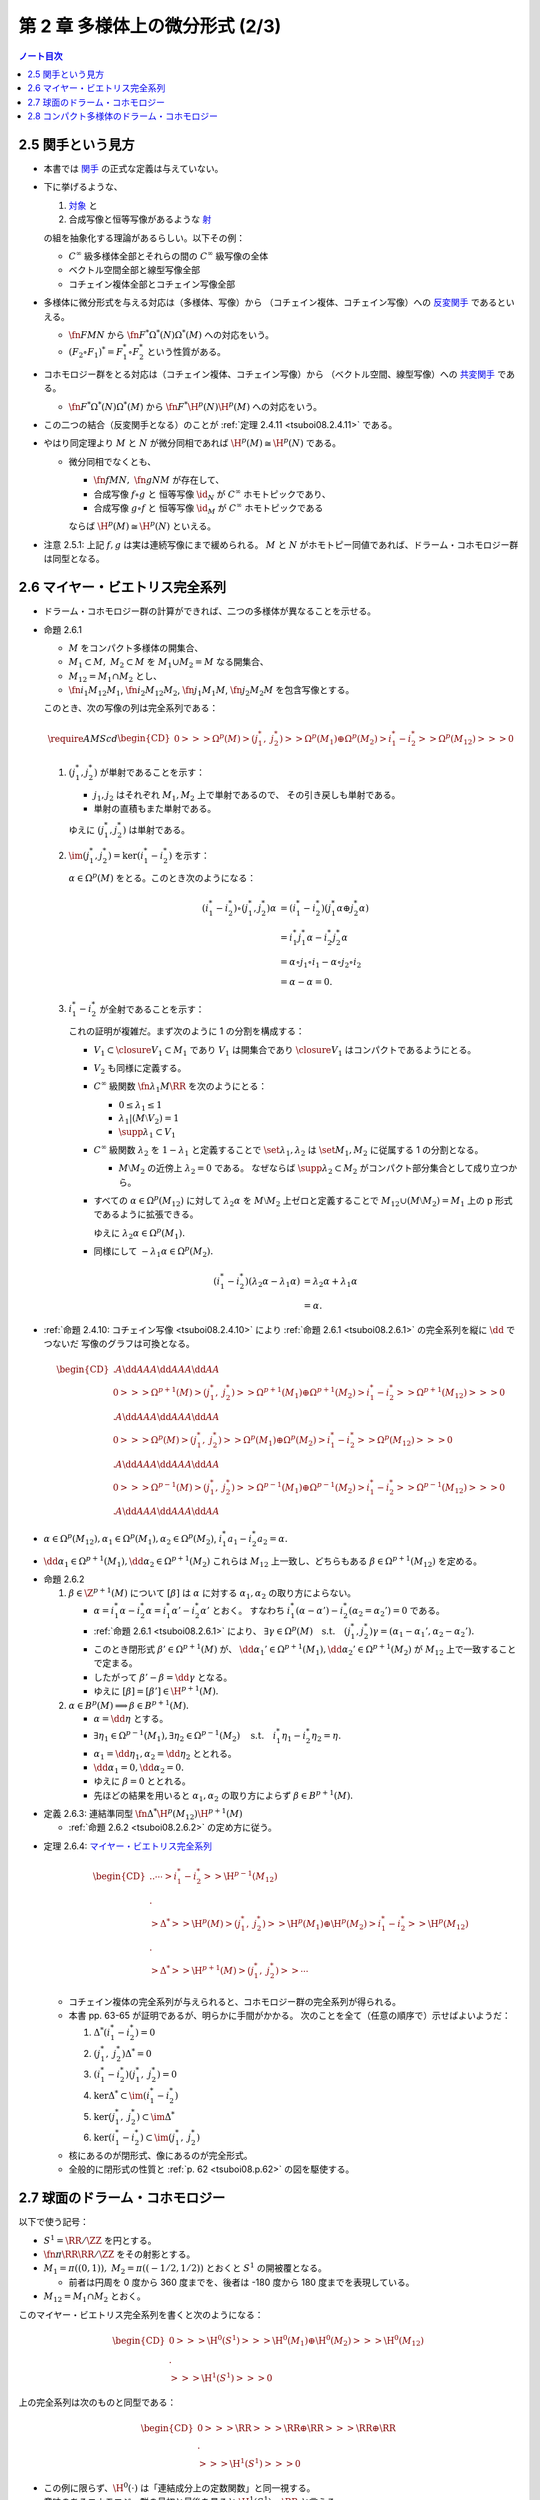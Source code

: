 ======================================================================
第 2 章 多様体上の微分形式 (2/3)
======================================================================

.. contents:: ノート目次

2.5 関手という見方
======================================================================
* 本書では `関手 <http://mathworld.wolfram.com/Functor.html>`__ の正式な定義は与えていない。

* 下に挙げるような、

  #. `対象 <http://mathworld.wolfram.com/Object.html>`__ と
  #. 合成写像と恒等写像があるような `射 <http://mathworld.wolfram.com/Morphism.html>`__

  の組を抽象化する理論があるらしい。以下その例：

  * :math:`C^\infty` 級多様体全部とそれらの間の :math:`C^\infty` 級写像の全体
  * ベクトル空間全部と線型写像全部
  * コチェイン複体全部とコチェイン写像全部

* 多様体に微分形式を与える対応は（多様体、写像）から
  （コチェイン複体、コチェイン写像）への `反変関手 <http://mathworld.wolfram.com/ContravariantFunctor.html>`__
  であるといえる。

  * :math:`\fn{F}{M}N` から
    :math:`\fn{F^*}{\Omega^*(N)}\Omega^*(M)` への対応をいう。

  * :math:`(F_2 \circ F_1)^* = F_1^* \circ F_2^*` という性質がある。

* コホモロジー群をとる対応は（コチェイン複体、コチェイン写像）から
  （ベクトル空間、線型写像）への `共変関手 <http://mathworld.wolfram.com/CovariantFunctor.html>`__
  である。

  * :math:`\fn{F^*}{\Omega^*(N)}\Omega^*(M)` から
    :math:`\fn{F^*}{\H^p(N)}{\H^p(M)}` への対応をいう。

* この二つの結合（反変関手となる）のことが
  :ref:`定理 2.4.11 <tsuboi08.2.4.11>` である。

* やはり同定理より :math:`M` と :math:`N` が微分同相であれば :math:`\H^p(M) \cong \H^p(N)` である。

  * 微分同相でなくとも、

    * :math:`\fn{f}{M}N,\ \fn{g}{N}M` が存在して、
    * 合成写像 :math:`f \circ g` と
      恒等写像 :math:`\id_N` が :math:`C^\infty` ホモトピックであり、
    * 合成写像 :math:`g \circ f` と
      恒等写像 :math:`\id_M` が :math:`C^\infty` ホモトピックである

    ならば :math:`\H^p(M) \cong \H^p(N)` といえる。

* 注意 2.5.1: 上記 :math:`f, g` は実は連続写像にまで緩められる。
  :math:`M` と :math:`N` がホモトピー同値であれば、ドラーム・コホモロジー群は同型となる。

2.6 マイヤー・ビエトリス完全系列
======================================================================
* ドラーム・コホモロジー群の計算ができれば、二つの多様体が異なることを示せる。

.. _tsuboi08.2.6.1:

* 命題 2.6.1

  * :math:`M` をコンパクト多様体の開集合、
  * :math:`M_1 \subset M,\ M_2 \subset M` を :math:`M_1 \cup M_2 = M` なる開集合、
  * :math:`M_{12} = M_1 \cap M_2` とし、
  * :math:`\fn{i_1}{M_{12}}M_1`, :math:`\fn{i_2}{M_{12}}M_2`,
    :math:`\fn{j_1}{M_1}M`, :math:`\fn{j_2}{M_2}M` を包含写像とする。

  このとき、次の写像の列は完全系列である：

  .. math::

     \require{AMScd}
     \begin{CD}
     0 @>>> \Omega^p(M)
       @>{(j_1^*,\ j_2^*)}>> \Omega^p(M_1) \oplus \Omega^p(M_2)
       @>{i_1^* - i_2^*}>> \Omega^p(M_{12})
       @>>> 0
     \end{CD}

  #. :math:`(j_1^*, j_2^*)` が単射であることを示す：

     * :math:`j_1, j_2` はそれぞれ :math:`M_1, M_2` 上で単射であるので、
       その引き戻しも単射である。
     * 単射の直積もまた単射である。

     ゆえに :math:`(j_1^*, j_2^*)` は単射である。

  #. :math:`\im(j_1^*, j_2^*) = \ker(i_1^* - i_2^*)` を示す：

     :math:`\alpha \in \Omega^p(M)` をとる。このとき次のようになる：

     .. math::

        \begin{align*}
        (i_1^* - i_2^*)\circ(j_1^*, j_2^*)\alpha
        &= (i_1^* - i_2^*)(j_1^*\alpha \oplus j_2^*\alpha)\\
        &= i_1^*j_1^*\alpha - i_2^*j_2^*\alpha\\
        &= \alpha \circ j_1 \circ i_1 - \alpha \circ j_2 \circ i_2\\
        &= \alpha - \alpha = 0.
        \end{align*}

  #. :math:`i_1^* - i_2^*` が全射であることを示す：

     これの証明が複雑だ。まず次のように 1 の分割を構成する：

     * :math:`V_1 \subset \closure{V_1} \subset M_1` であり
       :math:`V_1` は開集合であり :math:`\closure{V_1}` はコンパクトであるようにとる。
     * :math:`V_2` も同様に定義する。
     * :math:`C^\infty` 級関数 :math:`\fn{\lambda_1}{M}\RR` を次のようにとる：

       * :math:`0 \le \lambda_1 \le 1`
       * :math:`\lambda_1|(M \setminus V_2) = 1`
       * :math:`\supp \lambda_1 \subset V_1`

     * :math:`C^\infty` 級関数 :math:`\lambda_2` を :math:`1 - \lambda_1` と定義することで
       :math:`\set{\lambda_1, \lambda_2}` は :math:`\set{M_1, M_2}` に従属する
       1 の分割となる。

       * :math:`M \setminus M_2` の近傍上 :math:`\lambda_2 = 0` である。
         なぜならば :math:`\supp \lambda_2 \subset M_2` がコンパクト部分集合として成り立つから。

     * すべての :math:`\alpha \in \Omega^p(M_{12})` に対して
       :math:`\lambda_2\alpha` を :math:`M \setminus M_2` 上ゼロと定義することで
       :math:`M_{12} \cup (M \setminus M_2) = M_1` 上の p 形式であるように拡張できる。

       ゆえに :math:`\lambda_2\alpha \in \Omega^p(M_1).`

     * 同様にして :math:`-\lambda_1\alpha \in \Omega^p(M_2).`

     .. math::

        \begin{align*}
        (i_1^* - i_2^*)(\lambda_2\alpha - \lambda_1\alpha)
        &= \lambda_2\alpha + \lambda_1\alpha\\
        &= \alpha.
        \end{align*}

.. _tsuboi08.p.62:

* :ref:`命題 2.4.10: コチェイン写像 <tsuboi08.2.4.10>` により
  :ref:`命題 2.6.1 <tsuboi08.2.6.1>` の完全系列を縦に :math:`\dd` でつないだ
  写像のグラフは可換となる。

  .. math::

     \begin{CD}
       @. @A{\dd}AA @A{\dd}AA @A{\dd}AA\\
     0 @>>> \Omega^{p + 1}(M)
       @>{(j_1^*,\ j_2^*)}>> \Omega^{p + 1}(M_1) \oplus \Omega^{p + 1}(M_2)
       @>{i_1^* - i_2^*}>> \Omega^{p + 1}(M_{12})
       @>>> 0\\
       @. @A{\dd}AA @A{\dd}AA @A{\dd}AA\\
     0 @>>> \Omega^p(M)
       @>{(j_1^*,\ j_2^*)}>> \Omega^p(M_1) \oplus \Omega^p(M_2)
       @>{i_1^* - i_2^*}>> \Omega^p(M_{12})
       @>>> 0\\
       @. @A{\dd}AA @A{\dd}AA @A{\dd}AA\\
     0 @>>> \Omega^{p - 1}(M)
       @>{(j_1^*,\ j_2^*)}>> \Omega^{p - 1}(M_1) \oplus \Omega^{p - 1}(M_2)
       @>{i_1^* - i_2^*}>> \Omega^{p - 1}(M_{12})
       @>>> 0\\
       @. @A{\dd}AA @A{\dd}AA @A{\dd}AA
     \end{CD}

* :math:`\alpha \in \Omega^p(M_{12}), \alpha_1 \in \Omega^p(M_1), \alpha_2 \in \Omega^p(M_2)`,
  :math:`i_1^*a_1 - i_2^*a_2 = \alpha.`
* :math:`\dd \alpha_1 \in \Omega^{p + 1}(M_1), \dd \alpha_2 \in \Omega^{p + 1}(M_2)`
  これらは :math:`M_{12}` 上一致し、どちらもある :math:`\beta \in \Omega^{p + 1}(M_{12})`
  を定める。

.. _tsuboi08.2.6.2:

* 命題 2.6.2

  #. :math:`\beta \in \Z^{p + 1}(M)` について
     :math:`[\beta]` は :math:`\alpha` に対する :math:`\alpha_1, \alpha_2` の取り方によらない。

     * :math:`\alpha = i_1^*\alpha - i_2^*\alpha = i_1^*\alpha' - i_2^*\alpha'` とおく。
       すなわち :math:`i_1^*(\alpha - \alpha') - i_2^*(\alpha_2 = \alpha_2') = 0` である。
     * :ref:`命題 2.6.1 <tsuboi08.2.6.1>` により、
       :math:`\exists \gamma \in \Omega^p(M)\quad\text{s.t.}\quad (j_1^*, j_2^*)\gamma = (\alpha_1 - \alpha_1', \alpha_2 - \alpha_2').`
     * このとき閉形式 :math:`\beta' \in \Omega^{p + 1}(M)` が、
       :math:`\dd \alpha_1' \in \Omega^{p + 1}(M_1), \dd \alpha_2' \in \Omega^{p + 1}(M_2)` が
       :math:`M_{12}` 上で一致することで定まる。
     * したがって :math:`\beta' - \beta = \dd \gamma` となる。
     * ゆえに :math:`[\beta] = [\beta'] \in \H^{p + 1}(M).`

  #. :math:`\alpha \in B^p(M) \implies \beta \in B^{p + 1}(M).`

     * :math:`\alpha = \dd \eta` とする。
     * :math:`\exists \eta_1 \in \Omega^{p - 1}(M_1), \exists \eta_2 \in \Omega^{p - 1}(M_2) \quad\text{s.t.}\quad i_1^*\eta_1 - i_2^*\eta_2 = \eta.`
     * :math:`\alpha_1 = \dd \eta_1, \alpha_2 = \dd \eta_2` ととれる。
     * :math:`\dd \alpha_1 = 0, \dd \alpha_2 = 0.`
     * ゆえに :math:`\beta = 0` ととれる。
     * 先ほどの結果を用いると :math:`\alpha_1, \alpha_2` の取り方によらず
       :math:`\beta \in B^{p + 1}(M).`

.. _tsuboi08.2.6.3:

* 定義 2.6.3: 連結準同型 :math:`\fn{\Delta^*}{\H^p(M_{12})}\H^{p + 1}(M)`

  * :ref:`命題 2.6.2 <tsuboi08.2.6.2>` の定め方に従う。

.. _tsuboi08.2.6.4:

* 定理 2.6.4: `マイヤー・ビエトリス完全系列 <https://en.wikipedia.org/wiki/Mayer%E2%80%93Vietoris_sequence>`__

  .. math::

     \begin{CD}
     @. @. \cdots @>{i_1^* - i_2^*}>> \H^{p - 1}(M_{12})\\
     @.\\
     @>{\Delta^*}>> \H^p(M)
     @>{(j_1^*,\ j_2^*)}>> \H^p(M_1) \oplus \H^p(M_2)
     @>{i_1^* - i_2^*}>> \H^p(M_{12})\\
     @.\\
     @>{\Delta^*}>> \H^{p + 1}(M)
     @>{(j_1^*,\ j_2^*)}>> \cdots
     \end{CD}

  * コチェイン複体の完全系列が与えられると、コホモロジー群の完全系列が得られる。
  * 本書 pp. 63-65 が証明であるが、明らかに手間がかかる。
    次のことを全て（任意の順序で）示せばよいようだ：

    #. :math:`\Delta^*(i_1^* - i_2^*) = 0`
    #. :math:`(j_1^*,\ j_2^*)\Delta^* = 0`
    #. :math:`(i_1^* - i_2^*)(j_1^*,\ j_2^*) = 0`
    #. :math:`\ker\Delta^* \subset \im(i_1^* - i_2^*)`
    #. :math:`\ker(j_1^*,\ j_2^*) \subset \im\Delta^*`
    #. :math:`\ker(i_1^* - i_2^*) \subset \im(j_1^*,\ j_2^*)`

  * 核にあるのが閉形式、像にあるのが完全形式。
  * 全般的に閉形式の性質と :ref:`p. 62 <tsuboi08.p.62>` の図を駆使する。

2.7 球面のドラーム・コホモロジー
======================================================================
以下で使う記号：

* :math:`S^1 = \RR/\ZZ` を円とする。
* :math:`\fn{\pi}{\RR}\RR/\ZZ` をその射影とする。
* :math:`M_1 = \pi((0, 1)),\ M_2 = \pi((-1/2, 1/2))` とおくと :math:`S^1` の開被覆となる。

  * 前者は円周を 0 度から 360 度までを、後者は -180 度から 180 度までを表現している。

* :math:`M_{12} = M_1 \cap M_2` とおく。

このマイヤー・ビエトリス完全系列を書くと次のようになる：

.. math::

   \begin{CD}
   0 @>>> \H^0(S^1)
   @>>> \H^0(M_1) \oplus \H^0(M_2)
   @>>> \H^0(M_{12})\\
   @.\\
   @>>> \H^1(S^1)
   @>>> 0
   \end{CD}

上の完全系列は次のものと同型である：

.. math::

   \begin{CD}
   0 @>>> \RR
   @>>> \RR \oplus \RR
   @>>> \RR \oplus \RR\\
   @.\\
   @>>> \H^1(S^1)
   @>>> 0
   \end{CD}

* この例に限らず、:math:`\H^0(\cdot)` は「連結成分上の定数関数」と同一視する。
* 意味のあるコホモロジー群の最初と最後を見ると :math:`\H^1(S^1) \cong \RR` と言える。

.. _tsuboi08.2.7.1:

* 例題 2.7.1: 円の連結準同型

  円周上の :math:`C^\infty` 関数 :math:`\fn{\nu_1}{[0, 1/2]}[0, 1]`,
  :math:`\fn{\nu_2}{[1/2, 1]}[0, 1]` が次のように定義されているときの
  :math:`\fn{\Delta^*}{\H^0(M_{12})}{H^1(S^1)}` の記述はどのようなものか：

  .. math::

     \begin{align*}
     \nu_1(t) &= \begin{cases}
     0 & \quad\text{if } t \in \left[0, \dfrac{1}{6}\right],\\
     \text{(unknown)} & \quad\text{if } t \in \left[\dfrac{1}{6}, \dfrac{1}{3}\right],\\
     1 & \quad\text{if } t \in \left[\dfrac{1}{3}, \dfrac{1}{2}\right],\\
     \end{cases}
     \\
     \nu_2(t) &= \nu_1\left(t - \frac{1}{2}\right).
     \end{align*}

  * まず :math:`M_1, M_2` に従属する 1 の分割 :math:`\lambda_1, \lambda_2` を適宜構成する：

    .. math::

       \begin{align*}
       \lambda_1(t) &=
       \begin{cases}
       \nu_1(t)     & \quad\text{if } t \in \left[0, \dfrac{1}{2}\right],\\
       1 - \nu_2(t) & \quad\text{if } t \in \left[\dfrac{1}{2}, 1\right],
       \end{cases}
       \\
       \lambda_2(t) &= 1 - \lambda_1(t).
       \end{align*}

    これが 1 の分割になっていることは、本書の図を見れば納得できる。

  * 次に :math:`a, b \in \RR` を何かとって、関数 :math:`\fn{M_{12}}\RR` を次のように定義する：

    .. math::

       f(x) =
       \begin{cases}
       a & \quad\text{if } t \in \pi\left(\!\left(0, \dfrac{1}{2}\right)\!\right),\\
       b & \quad\text{if } t \in \pi\left(\!\left(\dfrac{1}{2}, 1\right)\!\right).
       \end{cases}

  * 次のように :math:`M_1, M_2` 上の :math:`C^\infty` 級関数を構成すると、
    :math:`i_1^* f_1 - i_2^* f_2 = f` をみたす（暗算で確認できる）：

    .. math::

       \begin{align*}
       f_1(x) &= \lambda_2(t) f(x) =
       \begin{cases}
       a(1 - \nu_1(t)) & \quad\text{if } t \in \left[0, \dfrac{1}{2}\right],\\
       b \nu_2(t)      & \quad\text{if } t \in \left[\dfrac{1}{2}, 1\right],
       \end{cases}
       \\
       f_2(x) &= -\lambda_1(t) f(x) =
       \begin{cases}
       -a\nu_1(t)       & \quad\text{if } t \in \left[0, \dfrac{1}{2}\right],\\
       -b(1 - \nu_2(t)) & \quad\text{if } t \in \left[\dfrac{1}{2}, 1\right].
       \end{cases}
       \end{align*}

    :math:`f_1` が :math:`M_1` 上滑らかであることは :math:`t = 1/2` における微分可能性を確認すればよい。
    同様に :math:`f_2` が :math:`M_2` 上滑らかであることは :math:`t = 0` を確認すればよい。

  * :math:`M_{12}` 上において :math:`\dd f_1 = \dd f_2 = -a\dd \nu_1 + b\dd v_2` となる。
    この値を :math:`\alpha` とすると次がわかる：

    .. math::

       \alpha = -a\dd \nu_1 + b\dd v_2
       = \left(-a\diff{\nu_1}{t} + b\diff{\nu_2}{t}\right)\dd t
       \in \Omega^1(S^1).

  * したがって :math:`\Delta^*(a, b) = [\alpha]` である。

.. _tsuboi08.2.7.2:

* 注意 2.7.2: 補足

  * :math:`a = b` ならば :math:`f = (i_1^* - i_2^*)(a, 0)`, :math:`\Delta^*(a, a) = 0`
    (:math:`\alpha = \dd(a\lambda_2)`).

  * :math:`a \ne b` ならば :math:`\Delta^*(a, b)` が :math:`\H^1(S^1)` の基底となる。
    :math:`\displaystyle \int_0^1\!\left(-a\diff{\nu_1}{t} + b\diff{\nu_2}{t}\right)\dd t = b - a`
    となって :math:`\nu_1, \nu_2` が消去する。

    * :math:`[\alpha] = [(b - a)\dd t]`

  * :ref:`2.4.6 <tsuboi08.2.4.6>` も参照。

.. _tsuboi08.2.7.3:

* 命題 2.7.3: 一般の多様体次元の :math:`\H^*(S^k)`

  .. math::

     \H^p(S^k) \cong
     \begin{cases}
     \RR & \quad\text{if } p = 0, k\\
     0   & \quad\text{if } 0 < p < k
     \end{cases}

  * まず :math:`H^0(S^k) \cong \RR` であることは言える。
    0 次元のドラームコホモロジー群が球面上の定数関数全体と同一視できるからだ。

  * それ以外の場合については多様体次元 :math:`k` についての帰納法で示す。
    そのために :math:`M_1 = S^k \setminus \set{p_S}`, :math:`M_2 = S^k \setminus \set{p_N}`
    とおく。ここで :math:`p_S, p_N` はそれぞれ南極、北極に相当する点とする。

    * :math:`M_{12} = M_1 \cap M_2` は :math:`(-1, 1) \times S^{k - 1}` と微分同相だ。

  * :ref:`問題 2.4.19 <tsuboi08.2.4.19>` によると :math:`\H^p(M_{12}) \cong H^p(S^{k - 1})` だ。

  * マイヤー・ビエトリス完全系列：

    .. math::

       \begin{CD}
       \cdots @>>> \H^{k - 1}(M_1) \oplus \H^{k - 1}(M_2)
              @>>> \H^{k - 1}(M_{12})
              @>>> \H^k(S^k)
              @>>> 0
       \end{CD}

    においては、帰納法の仮定：

    .. math::

       \H^p(S^{k - 1}) \cong
       \begin{cases}
       \RR & \quad\text{if } p = 0, k - 1\\
       0   & \quad\text{if } 0 < p < k - 1
       \end{cases}

    より、次の系列と同型と言える：

    .. math::

       \begin{CD}
       \cdots @>>> 0 \oplus 0
              @>>> \RR
              @>>> \H^k(S^k)
              @>>> 0
       \end{CD}

    したがって主張が成り立つ。

  * 証明は終わったが次のようなコメントがある。

    * :math:`\lambda_1, \lambda_2` を :math:`M_1, M_2` に従属する 1 の分割とし、
    * :math:`[\omega^{k - 1}]` を :math:`\H^{k - 1}(S^{k - 1})` の基底である

    とすると、次式が成り立つように :math:`\H^k(S^k)` の基底 :math:`[\omega^k]` をとれる：

    .. math::

       [\omega^k] = \Delta^*[\omega^{k - 1}] = [\dd(\lambda_2 \pi^* \omega^{k - 1})].

.. _tsuboi08.2.7.4:

* 問題 2.7.4: :ref:`問題 2.2.6 <tsuboi08.2.2.6>` の状況で

  #. :math:`\RR^3` 上の次の微分形式に対する :math:`(\pi_S\inv)^*(\omega|S^2)` とは：

     .. math::

        \omega = x_1 \dd x_2 \wedge \dd x_3
                -x_2 \dd x_1 \wedge \dd x_3
                +x_3 \dd x_1 \wedge \dd x_2

     * あらゆる計算が面倒なので SymPy の力を借りる：

       .. code:: python3

          u1, u2 = symbols('u1:3')
          x1 = 2*u1/(u1**2 + u2**2 + 1)
          x2 = 2*u2/(u1**2 + u2**2 + 1)
          x3 = (-u1**2 - u2**2 + 1)/(u1**2 + u2**2 + 1)
          dx1du1, dx2du1, dx3du1 = x1.diff(u1), x2.diff(u1), x3.diff(u1)
          dx1du2, dx2du2, dx3du2 = x1.diff(u2), x2.diff(u2), x3.diff(u2)
          omega123 = x1 * (dx2du1 * dx3du2 - dx2du2 * dx3du1)
          omega213 = -x2 * (dx1du1 * dx3du2 - dx1du2 * dx3du1)
          omega312 = x3 * (dx1du1 * dx2du2 - dx1du2 * dx2du1)
          omega = (omega123 + omega213 + omega312).factor()
          print_latex(omega)

       SymPy の計算結果はこうなる：

       .. math::

          \frac{4 \dd u_1 \wedge \dd u_2}{(1 + u_1^2 + u_2^2)^2}.

  #. 次の微分形式に対して :math:`\alpha \in Z^1(\RR^3\minuszero)` を示せ。
     :math:`(\pi_S\inv)^*(\alpha|S^2\setminus\set{p_N, p_S}) \in \Omega^1(\RR^2\minuszero)` を展開しろ。

     .. math::

        \alpha = \dfrac{x_1 \dd x_2 - x_2 \dd x_1}{x_1^2 + x_2^2}.

     * 前半は直接計算により示せる。外微分を計算すればゼロになる
       （このくらいの簡単な式であれば暗算でわかってもよい）。
       後半は SymPy で計算してみる：

       .. code:: python3

          d = Differential
          dx1 = dx1du1 * d(u1) + dx1du2 * d(u2)
          dx2 = dx2du1 * d(u1) + dx2du2 * d(u2)
          alpha = (x1 * dx2 - x2 * dx1).factor()/(x1**2 + x2**2).factor()
          print_latex(alpha)

       次の結果を得る：

       .. math::

          \alpha = \frac{u_1 \dd u_2 - u_2 \dd u_1}{u_1^2 + u_2^2}.

  #. :math:`\fnm{\gamma}{[0, 1]}{\RR^3}{t}(\cos 2\pi t, \sin 2\pi t, 0)` に沿った :math:`\alpha` の線積分。

     解答で省略されている部分を記す：

     .. math::

        \begin{align*}
        \int_\gamma\!\alpha &= \int_\id\!\gamma^*\alpha\\
        &=\int_0^1\!\sum_{i = 1}^2 \alpha_i(\gamma_i(t))\diff{\gamma_i}{t}\,\dd t\\
        &=\int_0^1\! (-\sin 2\pi t)(-2\pi \sin 2\pi t) + \cos 2\pi t (2\pi \cos 2\pi t))\,\dd t\\
        &= \cdots\\
        &= 2\pi.
        \end{align*}

  #. :math:`\alpha_1 = \dfrac{1 - x_3}{2}\alpha \in \Omega^1(S^2\setminus\set{p_S}).`

     * これも SymPy で直接計算する：

       .. code:: python3

          alpha1 = ((1 - x3)/2 * alpha).simplify()
          print_latex(alpha1)

       結果を記す：

       .. math::

          \alpha_1 = \frac{u_1 \dd u_2 - u_2 \dd u_1}{1 + u_1^2 + u_2^2}.

     * また、同様にして :math:`\alpha_2 = \dfrac{1 + x_3}{2}\alpha` は
       :math:`S^2\setminus\set{p_N}` 上の微分形式であることもわかる。
       そして次問に備えて :math:`\alpha = \alpha_1 - \alpha_2` に注意するとよい。

.. _tsuboi08.2.7.5:

* 問題 2.7.5: :ref:`前問 <tsuboi08.2.7.4>` の続き

  * :math:`M_1 = S^2 \setminus \set{p_S}`, :math:`M_2 = S^2 \setminus \set{p_N}`
  * :math:`M_{12} = M_1 \cap M_2`

  とする（この記号を前問で利用して TeX の手間を軽減したかった）。
  このとき次の二つのマイヤー・ビエトリス完全系列は同型である：

  .. math::

     \begin{CD}
     \cdots @>>> \H^1(M_1) \oplus \H^1(M_2)
            @>>> \H^1(M_{12})
            @>>> \H^2(S^2)
            @>>> 0,\\
     @.\\
     \cdots @>>> \RR \oplus \RR
            @>>> \RR
            @>>> \H^2(S^2)
            @>>> 0.
     \end{CD}

  * :ref:`前問 <tsuboi08.2.7.4>` の :math:`\alpha` は完全形式であり、
    かつ :math:`\H^1(M_{12})` の生成元である。

    * それぞれ :ref:`前問 <tsuboi08.2.7.4>` の小問 2 と 3 による。
      （生成元の辺りはきちんと説明できるか？）
    * :ref:`命題 2.6.2 <tsuboi08.2.6.2>` の周辺の文章をよく読んでおくこと。

  :math:`\Delta^* [\alpha|M_{12}]` を代表する 2 形式とは何か。

  * :math:`\dd \alpha` を計算していくと、
    :ref:`前問 <tsuboi08.2.7.4>` の小問 1 の値が出てくる。
    このことから次式が成り立つ：

    .. math::

       \Delta^* [\alpha|M_{12}] = \frac{1}{2}[\omega|S^2].

    なぜなのか、よく考えてみること。

.. _tsuboi08.2.8:

2.8 コンパクト多様体のドラーム・コホモロジー
======================================================================
* 臨界点、ヘッセ行列、非退化、モース関数、モースの補題などのおさらい。

  * :ref:`幾何学 I 問題 5.4.8 <tsuboi05.5.4.8>`
  * :ref:`幾何学 I 補題 5.4.3 <tsuboi05.5.4.3>`

  などを参照する。ノートを見返したら難しかったのでまともにやっていなかった。

* モース関数の gradient flow を用いることで次がわかる：

  :math:`M` の開集合 :math:`N_1, \dotsc, N_k` で

  * :math:`\varnothing = N_0 \subset N_1 \subset \dotsb N_k = M`,
  * :math:`N_j = N_{j - 1} \cup B_j \quad(0 < j \le k)`

  なるものがある。
  ここで各 :math:`B_j` は n 次元開球 :math:`B^n` と微分同相であり、

  * :math:`N_{j - 1} \cap B_j = \varnothing`
  * またはある :math:`m_j` が存在して :math:`0 \le m_j \le n - 1` のときに
    :math:`N_{j - 1} \cap B_j` と :math:`B^{n - m_j} \times S^{m_j}` が微分同相である。

.. _tsuboi08.2.8.1:

* 定理 2.8.1: コンパクト多様体のドラーム・コホモロジー群は有限次元ベクトル空間である

  証明は :math:`N_j = N_{j - 1} \cup B_j` についてのマイヤー・ビエトリス完全系列に対する帰納法による。

  .. math::

     \begin{CD}
     @. \cdots
     @>{(j_1^*,\ j_2^*)}>> \H^{p - 1}(N_{j - 1}) \oplus \H^{p - 1}(B_j)
     @>{i_1^* - i_2^*}>> \H^{p - 1}(N_{j - 1} \cap B_j)\\
     @.\\
     @>{\Delta^*}>> \H^p(N_j)
     @>{(j_1^*,\ j_2^*)}>> \H^p(N_{j - 1}) \oplus \H^p(B_j)
     @>{i_1^* - i_2^*}>> \H^p(N_{j - 1} \cap B_j)\\
     @.\\
     @>{\Delta^*}>> \cdots
     \end{CD}

  * まず完全系列であることにより :math:`\H^p(N_j) \cong \im \Delta^* \oplus \H^p(N_j)/\ker (j_1^*,\ j_2^*).`
    ベクトル空間として同型。

    * :math:`\im \Delta^* \cong \H^{p - 1}(N_{j - 1} \cap B_j)/\ker \Delta^*` が成り立つ（同様）。

      * :math:`\H^{p - 1}(N_{j - 1} \cap B_j) \cong H^{p - 1}(S^{m_j})`.
        商空間として有限次元ベクトル空間と同型（本節冒頭を参照）。

    * :math:`\H^p(N_j)/\ker (j_1^*,\ j_2^*) \cong \im (j_1^*,\ j_2^*) \subset H^p(N_{j - 1}) \oplus H^p(B_j).`
      包含写像の像が有限次元ベクトル空間の部分ベクトル空間であると言っている。
      最右辺の直和が有限次元であることは、帰納法でわかる。

    以上の二点により :math:`\H^p(N_j)` は有限次元である。

.. _tsuboi08.2.8.2:

* 注意 2.8.2: モース理論による :math:`N_j` への分解はいろいろと有用である。

.. _tsuboi08.2.8.3:

* 問題 2.8.3: :ref:`幾何学 I 問題 5.4.6 の複素射影空間ファイブレーション <tsuboi05.5.4.6>` 参照

  * 特に参照先の関数 :math:`f, F` および臨界点、指数、臨界値についての知識を本問では用いる。

  :math:`\CC P^n` のドラーム・コホモロジー群はどのようなものか。

  * まずは誘導された関数 :math:`F` により次のような開集合が確定する：

    * :math:`\varnothing = N_0 \subset N_1 \subset \dotsb N_{n + 1} = \CC P^n`
    * :math:`N_j = N_{j - 1} \cup B_j\quad(0 < j \le n + 1)`
    * :math:`B_j \cong B^n`
    * :math:`N_{j - 1} \cap B_j \cong B^{2n - 2(j - 1) + 1} \times S^{2(j - 1) - 1}\quad(j \ge 2)`

  * 次に :math:`N_j = N_{j - 1} \cup B_j` に関するマイヤー・ビエトリス完全系列を考える。

    .. math::

       \begin{CD}
       @. \cdots
       @>>> \H^{p - 1}(N_{j - 1}) \oplus \H^{p - 1}(B_j)
       @>>> \H^{p - 1}(S^{2(j - 1)-1})\\
       @.\\
       @>>> \H^p(N_j)
       @>>> \H^p(N_{j - 1}) \oplus \H^p(B_j)
       @>>> \H^p(S^{2(j - 1)-1})\\
       \end{CD}

    これにより :math:`\H^p(N_{j - 1})` が :math:`\H^p(N_j)` を定める。
    なぜならば

    .. math::

       \H^p(N_{j - 1}) \cong
       \begin{cases}
       \RR & \quad\text{if } p = 0, 2, \dotsc, 2(j - 1)\\
       0   & \quad\text{otherwise}
       \end{cases}

    が示されると、

    .. math::

       \H^p(N_j) \cong
       \begin{cases}
       \RR & \quad\text{if } p = 0, 2, \dotsc, 2j\\
       0   & \quad\text{otherwise}
       \end{cases}

    が示される。ゆえに：

    .. math::

       \H^p(\CC P^n) \cong
       \begin{cases}
       \RR & \quad\text{if } p = 0, 2, \dotsc, 2n\\
       0   & \quad\text{otherwise}
       \end{cases}

.. _tsuboi08.2.8.4:

* 問題 2.8.4: コンパクト連結多様体 :math:`M^2`

  この多様体上にモース関数 :math:`f` が存在して、その

  * 極小点が 1 個、
  * 極大点が 1 個、
  * 指数 1 の臨界点が k 個

  あるとする。このときドラーム・コホモロジー群は次のようになる：

  .. math::

     \H^p(M^2) \cong
     \begin{cases}
     \RR   & \quad\text{if } p = 0\\
     \RR^k & \quad\text{if } p = 1\\
     \RR   & \quad\text{if } p = 2
     \end{cases}
     \quad\text{or }
     \H^p(M^2) \cong
     \begin{cases}
     \RR        & \quad\text{if } p = 0\\
     \RR^{k - 1}& \quad\text{if } p = 1\\
     0          & \quad\text{if } p = 2
     \end{cases}

  以下証明。例によって開集合列を構成して、
  完全系列を :math:`N_j` と :math:`M^2` それぞれについて見ていく。

  * 開集合を構成する：

    * :math:`\varnothing = N_0 \subset N_1 \subset \dotsb N_{k + 2} = M^2`
    * :math:`N_j = N_{j - 1} \cup B_j\quad(0 < j \le k + 2)`
    * :math:`B_j \cong B^2`
    * :math:`N_{j - 1} \cap B_j \cong B^2 \times S^0\quad(2 \le j \le k + 1)`
    * :math:`N_{k + 1} \cap B_{k + 2} \cong B^1 \times S^1`

  * :math:`N_j = N_{j - 1} \cup B_j` のマイヤー・ビエトリス完全系列を検討する。
    完全系列はいつものように描くと 3 行からなるが、省略。

    * いつものように :math:`\H^0(\cdot)` は（局所的）定数関数で代表されるので、
      1 行目の :math:`i_1^* - i_2^*` を行列 :math:`\begin{pmatrix}1 & -1\\1 & -1\end{pmatrix}` で表現できる。

    * :math:`\H^1(B_j) = 0,\ H^1(B^2 S^0) = 0` ゆえ :math:`\H^1(N_j) \cong \H^1(N_{j - 1}) \oplus \RR` ← 2 行目
    * :math:`\H^1(N_1) = 0` ゆえ :math:`\H^1(N_j) \cong \RR^{j - 1}`
    * :math:`\H^2(N_j) = 0\quad(j \le k + 1)` は容易い。

  * :math:`M^2 = N_{k + 1} = N_{k + 1} \cup B_{k + 2}` のマイヤー・ビエトリス完全系列を検討する。

    * 1 行目の :math:`i_1^* - i_2^*` は全射。
    * 2 行目の :math:`i_1^* - i_2^*` は断定できないので場合分け。

      * 全射であれば :math:`\H^1(N_{k + 2}) \cong \RR^k/\RR \cong \RR^{k - 1}`, :math:`\H^2(N_{k + 2}) = 0`.
      * ゼロ写像であれば :math:`\H^1(N_{k + 2}) \cong \RR^k`,  :math:`\H^2(N_{k + 2}) = \RR`.

.. _tsuboi08.2.8.5:

* 注意 2.8.5:

  * :ref:`問題 2.8.4 <tsuboi08.2.8.4>` の「または～」の側は種数 k の向き付け不能閉曲面に相当する。
  * :math:`k = 2g` のときの :math:`\H^p(M) \cong \RR \text{ or } \RR^{2g} \text{ or } \RR` に対して、
    種数 g の向き付け不能閉曲面。
  * 向き付け可能のとき :math:`\H^1(M)` が偶数次元である必要があることは、
    ポアンカレ双対原理による。

